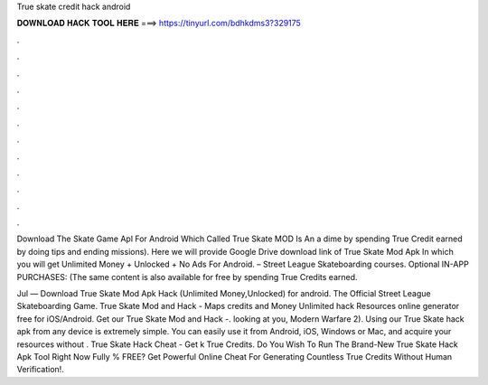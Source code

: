 True skate credit hack android



𝐃𝐎𝐖𝐍𝐋𝐎𝐀𝐃 𝐇𝐀𝐂𝐊 𝐓𝐎𝐎𝐋 𝐇𝐄𝐑𝐄 ===> https://tinyurl.com/bdhkdms3?329175



.



.



.



.



.



.



.



.



.



.



.



.

Download The Skate Game Apl For Android Which Called True Skate MOD Is An a dime by spending True Credit earned by doing tips and ending missions). Here we will provide Google Drive download link of True Skate Mod Apk In which you will get Unlimited Money + Unlocked + No Ads For Android. – Street League Skateboarding courses. Optional IN-APP PURCHASES: (The same content is also available for free by spending True Credits earned.

Jul — Download True Skate Mod Apk Hack (Unlimited Money,Unlocked) for android. The Official Street League Skateboarding Game. True Skate Mod and Hack - Maps credits and Money Unlimited hack Resources online generator free for iOS/Android. Get our True Skate Mod and Hack -. looking at you, Modern Warfare 2). Using our True Skate hack apk from any device is extremely simple. You can easily use it from Android, iOS, Windows or Mac, and acquire your resources without . True Skate Hack Cheat - Get k True Credits. Do You Wish To Run The Brand-New True Skate Hack Apk Tool Right Now Fully % FREE? Get Powerful Online Cheat For Generating Countless True Credits Without Human Verification!.
